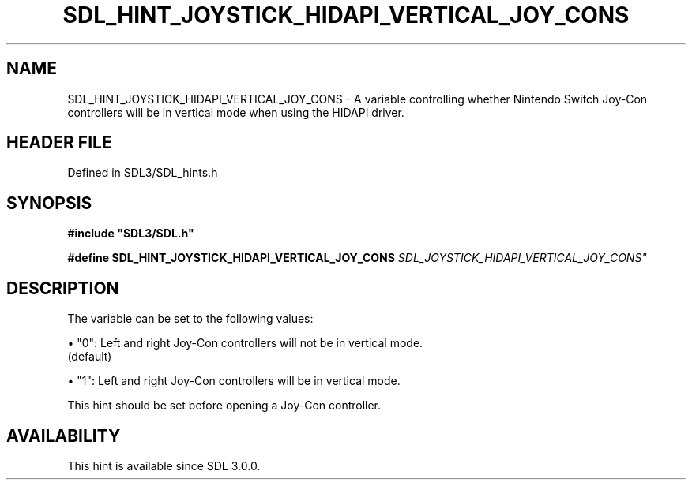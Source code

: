 .\" This manpage content is licensed under Creative Commons
.\"  Attribution 4.0 International (CC BY 4.0)
.\"   https://creativecommons.org/licenses/by/4.0/
.\" This manpage was generated from SDL's wiki page for SDL_HINT_JOYSTICK_HIDAPI_VERTICAL_JOY_CONS:
.\"   https://wiki.libsdl.org/SDL_HINT_JOYSTICK_HIDAPI_VERTICAL_JOY_CONS
.\" Generated with SDL/build-scripts/wikiheaders.pl
.\"  revision SDL-prerelease-3.1.1-227-gd42d66149
.\" Please report issues in this manpage's content at:
.\"   https://github.com/libsdl-org/sdlwiki/issues/new
.\" Please report issues in the generation of this manpage from the wiki at:
.\"   https://github.com/libsdl-org/SDL/issues/new?title=Misgenerated%20manpage%20for%20SDL_HINT_JOYSTICK_HIDAPI_VERTICAL_JOY_CONS
.\" SDL can be found at https://libsdl.org/
.de URL
\$2 \(laURL: \$1 \(ra\$3
..
.if \n[.g] .mso www.tmac
.TH SDL_HINT_JOYSTICK_HIDAPI_VERTICAL_JOY_CONS 3 "SDL 3.1.1" "SDL" "SDL3 FUNCTIONS"
.SH NAME
SDL_HINT_JOYSTICK_HIDAPI_VERTICAL_JOY_CONS \- A variable controlling whether Nintendo Switch Joy-Con controllers will be in vertical mode when using the HIDAPI driver\[char46]
.SH HEADER FILE
Defined in SDL3/SDL_hints\[char46]h

.SH SYNOPSIS
.nf
.B #include \(dqSDL3/SDL.h\(dq
.PP
.BI "#define SDL_HINT_JOYSTICK_HIDAPI_VERTICAL_JOY_CONS "SDL_JOYSTICK_HIDAPI_VERTICAL_JOY_CONS"
.fi
.SH DESCRIPTION
The variable can be set to the following values:


\(bu "0": Left and right Joy-Con controllers will not be in vertical mode\[char46]
  (default)

\(bu "1": Left and right Joy-Con controllers will be in vertical mode\[char46]

This hint should be set before opening a Joy-Con controller\[char46]

.SH AVAILABILITY
This hint is available since SDL 3\[char46]0\[char46]0\[char46]

